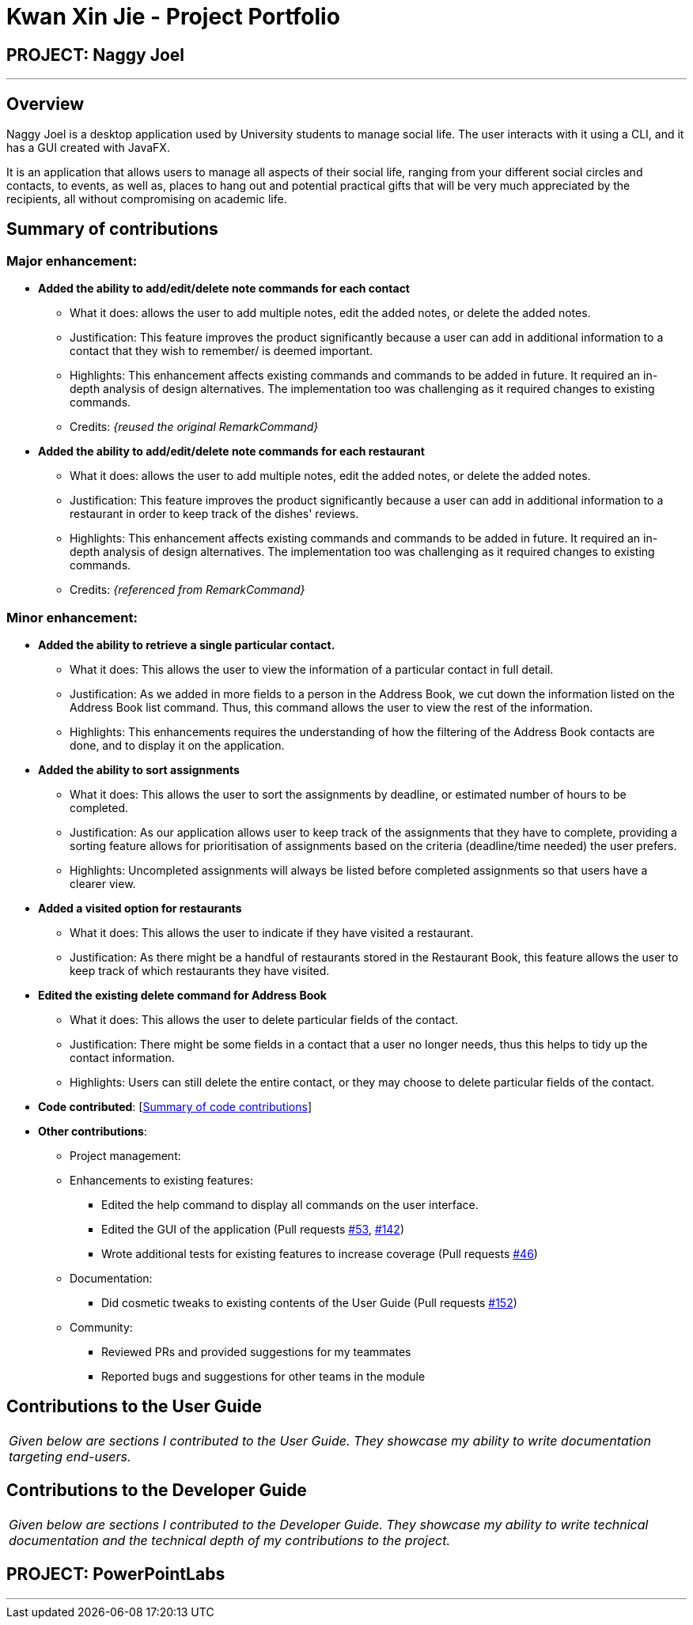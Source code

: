 = Kwan Xin Jie - Project Portfolio
:site-section: AboutUs
:imagesDir: ../images
:stylesDir: ../stylesheets

== PROJECT: Naggy Joel

---

== Overview

Naggy Joel is a desktop application used by University students to manage social life. The user interacts with it using a CLI, and it has a GUI created with JavaFX.

It is an application that allows users to manage all aspects of their social life, ranging from your different social circles and contacts, to events, as well as, places to hang out and potential practical gifts that will be very much appreciated by the recipients, all without compromising on academic life.

== Summary of contributions

=== Major enhancement:
* *Added the ability to add/edit/delete note commands for each contact*
** What it does: allows the user to add multiple notes, edit the added notes, or delete the added notes.
** Justification: This feature improves the product significantly because a user can add in additional information to a contact that they wish to remember/ is deemed important.
** Highlights: This enhancement affects existing commands and commands to be added in future. It required an in-depth analysis of design alternatives. The implementation too was challenging as it required changes to existing commands.
** Credits: _{reused the original RemarkCommand}_

* *Added the ability to add/edit/delete note commands for each restaurant*
** What it does: allows the user to add multiple notes, edit the added notes, or delete the added notes.
** Justification: This feature improves the product significantly because a user can add in additional information to a restaurant in order to keep track of the dishes' reviews.
** Highlights: This enhancement affects existing commands and commands to be added in future. It required an in-depth analysis of design alternatives. The implementation too was challenging as it required changes to existing commands.
** Credits: _{referenced from RemarkCommand}_

=== Minor enhancement:
* *Added the ability to retrieve a single particular contact.*
** What it does: This allows the user to view the information of a particular contact in full detail.
** Justification: As we added in more fields to a person in the Address Book, we cut down the information listed on the Address Book list command. Thus, this command allows the user to view the rest of the information.
** Highlights: This enhancements requires the understanding of how the filtering of the Address Book contacts are done, and to display it on the application.

* *Added the ability to sort assignments*
** What it does: This allows the user to sort the assignments by deadline, or estimated number of hours to be completed.
** Justification: As our application allows user to keep track of the assignments that they have to complete, providing a sorting feature allows for prioritisation of assignments based on the criteria (deadline/time needed) the user prefers.
** Highlights: Uncompleted assignments will always be listed before completed assignments so that users have a clearer view.

* *Added a visited option for restaurants*
** What it does: This allows the user to indicate if they have visited a restaurant.
** Justification: As there might be a handful of restaurants stored in the Restaurant Book, this feature allows the user to keep track of which restaurants they have visited.

* *Edited the existing delete command for Address Book*
** What it does: This allows the user to delete particular fields of the contact.
** Justification: There might be some fields in a contact that a user no longer needs, thus this helps to tidy up the contact information.
** Highlights: Users can still delete the entire contact, or they may choose to delete particular fields of the contact.

* *Code contributed*: [https://nus-cs2103-ay1920s2.github.io/tp-dashboard/#=undefined&search=vanessa1098[Summary of code contributions]]

* *Other contributions*:

** Project management:
** Enhancements to existing features:
*** Edited the help command to display all commands on the user interface.
*** Edited the GUI of the application (Pull requests https://github.com/AY1920S2-CS2103-W14-3/main/pull/53[#53], https://github.com/AY1920S2-CS2103-W14-3/main/pull/142[#142])
*** Wrote additional tests for existing features to increase coverage (Pull requests https://github.com/AY1920S2-CS2103-W14-3/main/pull/46[#46])
** Documentation:
*** Did cosmetic tweaks to existing contents of the User Guide (Pull requests https://github.com/AY1920S2-CS2103-W14-3/main/pull/152[#152])
** Community:
*** Reviewed PRs and provided suggestions for my teammates
*** Reported bugs and suggestions for other teams in the module

== Contributions to the User Guide


|===
|_Given below are sections I contributed to the User Guide. They showcase my ability to write documentation targeting end-users._
|===

== Contributions to the Developer Guide

|===
|_Given below are sections I contributed to the Developer Guide. They showcase my ability to write technical documentation and the technical depth of my contributions to the project._
|===

== PROJECT: PowerPointLabs

---
